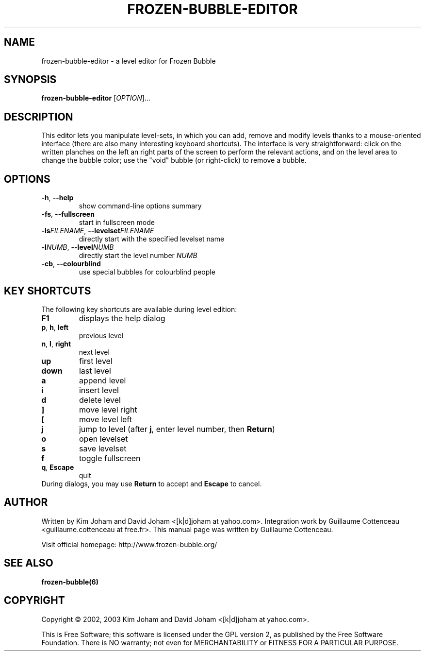 .\" This program is free software; you can redistribute it and/or modify
.\" it under the terms of the GNU General Public License as published by
.\" the Free Software Foundation; either version 2 of the License, or
.\" (at your option) any later version.
.\"
.\" This program is distributed in the hope that it will be useful,
.\" but WITHOUT ANY WARRANTY; without even the implied warranty of
.\" MERCHANTABILITY or FITNESS FOR A PARTICULAR PURPOSE.  See the
.\" GNU General Public License for more details.
.\"
.\" You should have received a copy of the GNU General Public License
.\" along with this program; if not, write to the Free Software
.\" Foundation, Inc., 59 Temple Place, Suite 330, Boston, MA  02111-1307  USA
.\"
.TH FROZEN-BUBBLE-EDITOR 6 "February 2, 2003" "FBE" "The Frozen-Bubble Level editor"

.SH NAME
frozen-bubble-editor \- a level editor for Frozen Bubble

.SH SYNOPSIS
.B frozen-bubble-editor
[\fIOPTION\fR]...

.SH DESCRIPTION
This editor lets you manipulate level-sets, in which you can add, remove
and modify levels thanks to a mouse-oriented interface (there are also
many interesting keyboard shortcuts). The interface is very
straightforward: click on the written planches on the left an right parts
of the screen to perform the relevant actions, and on the level area to
change the bubble color; use the "void" bubble (or right-click) to
remove a bubble.

.SH OPTIONS
.TP
.BR -h , \ --help
show command-line options summary
.TP
.BR -fs , \ --fullscreen
start in fullscreen mode
.TP
\fB-ls\fIFILENAME\fR, \fB--levelset\fIFILENAME\fR
directly start with the specified levelset name
.TP
\fB-l\fINUMB\fR, \fB--level\fINUMB\fR
directly start the level number
.IR NUMB
.TP
.BR -cb , \ --colourblind
use special bubbles for colourblind people

.SH KEY SHORTCUTS
The following key shortcuts are available during level edition:
.TP
.BR F1
displays the help dialog
.TP
.BR p , \ h , \ left
previous level
.TP
.BR n , \ l , \ right
next level
.TP
.BR up
first level
.TP
.BR down
last level
.TP
.BR a
append level
.TP
.BR i
insert level
.TP
.BR d
delete level
.TP
.BR ]
move level right
.TP
.BR [
move level left
.TP
.BR j
jump to level (after \fBj\fR, enter level number, then \fBReturn\fR)
.TP
.BR o
open levelset
.TP
.BR s
save levelset
.TP
.BR f
toggle fullscreen
.TP
.BR q , \ Escape
quit
.TP
During dialogs, you may use \fBReturn\fR to accept and \fBEscape\fR to cancel.

.SH AUTHOR
Written by Kim Joham and David Joham <[k|d]joham at yahoo.com>.
Integration work by Guillaume Cottenceau <guillaume.cottenceau at free.fr>.
This manual page was written by Guillaume Cottenceau.

.br
Visit official homepage: http://www.frozen-bubble.org/

.SH SEE ALSO
.BR frozen-bubble(6)

.SH COPYRIGHT
Copyright \(co 2002, 2003 Kim Joham and David Joham <[k|d]joham at yahoo.com>.

.br
This is Free Software; this software is licensed under the GPL version 2, as published by the Free Software Foundation.
There is NO warranty; not even for MERCHANTABILITY or FITNESS FOR A PARTICULAR PURPOSE.

